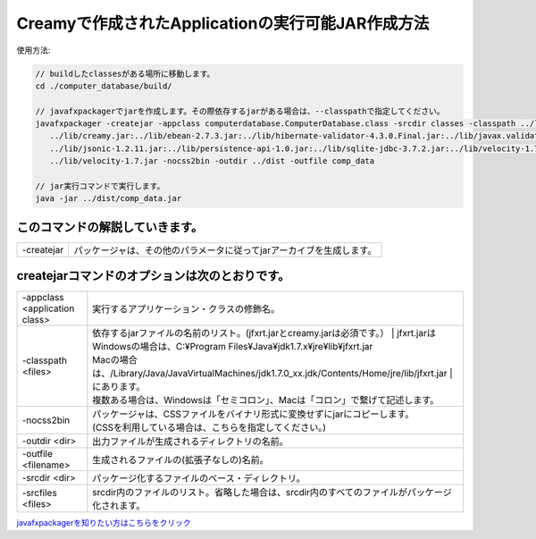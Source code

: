 ===========================================================
Creamyで作成されたApplicationの実行可能JAR作成方法
===========================================================

使用方法: 

.. code-block:: c

   // buildしたclassesがある場所に移動します。
   cd ./computer_database/build/
  
   // javafxpackagerでjarを作成します。その際依存するjarがある場合は、--classpathで指定してください。
   javafxpackager -createjar -appclass computerdatabase.ComputerDatabase.class -srcdir classes -classpath ../lib/jfxrt.jar:
      ../lib/creamy.jar:../lib/ebean-2.7.3.jar:../lib/hibernate-validator-4.3.0.Final.jar:../lib/javax.validation-1.0.0.GA.jar:
      ../lib/jsonic-1.2.11.jar:../lib/persistence-api-1.0.jar:../lib/sqlite-jdbc-3.7.2.jar:../lib/velocity-1.7-dep.jar:
      ../lib/velocity-1.7.jar -nocss2bin -outdir ../dist -outfile comp_data
 
  　// jar実行コマンドで実行します。
   java -jar ../dist/comp_data.jar

このコマンドの解説していきます。
-------------------------------------- 

===============  =======================================================================================
  -createjar     パッケージャは、その他のパラメータに従ってjarアーカイブを生成します。 
===============  =======================================================================================

createjarコマンドのオプションは次のとおりです。
------------------------------------------------------------
 

========================================= =======================================================================================================================
  -appclass <application class>           | 実行するアプリケーション・クラスの修飾名。
  -classpath <files>                      | 依存するjarファイルの名前のリスト。(jfxrt.jarとcreamy.jarは必須です。）
					                                | jfxrt.jarは
                                          | Windowsの場合は、C:\¥Program Files\¥Java\¥jdk1.7.x\¥jre\¥lib\¥jfxrt.jar
                                          | Macの場合は、/Library/Java/JavaVirtualMachines/jdk1.7.0_xx.jdk/Contents/Home/jre/lib/jfxrt.jar
					                                | にあります。
                                          | 複数ある場合は、Windowsは「セミコロン」、Macは「コロン」で繋げて記述します。
  -nocss2bin                              | パッケージャは、CSSファイルをバイナリ形式に変換せずにjarにコピーします。
                                          | (CSSを利用している場合は、こちらを指定してください。) 
  -outdir <dir>                           | 出力ファイルが生成されるディレクトリの名前。
  -outfile <filename>                     | 生成されるファイルの(拡張子なしの)名前。
  -srcdir <dir>                           | パッケージ化するファイルのベース・ディレクトリ。
  -srcfiles <files>                       | srcdir内のファイルのリスト。省略した場合は、srcdir内のすべてのファイルがパッケージ化されます。
========================================= =======================================================================================================================


`javafxpackagerを知りたい方はこちらをクリック <http://docs.oracle.com/javafx/2/deployment/javafxpackager001.htm>`_
